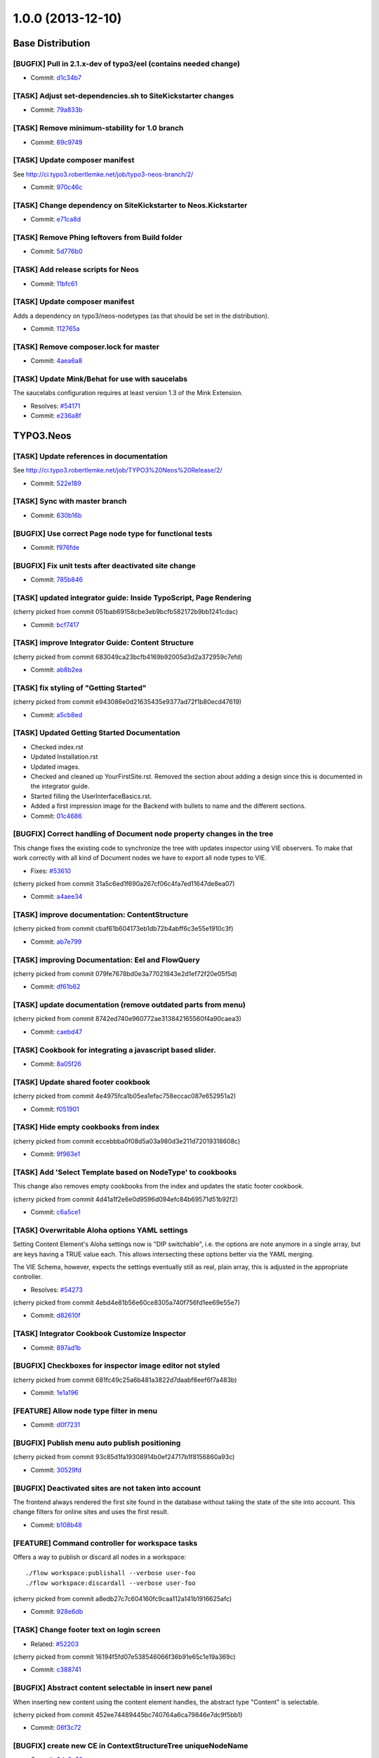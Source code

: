 ==================
1.0.0 (2013-12-10)
==================

~~~~~~~~~~~~~~~~~~~~~~~~~~~~~~~~~~~~~~~~
Base Distribution
~~~~~~~~~~~~~~~~~~~~~~~~~~~~~~~~~~~~~~~~

[BUGFIX] Pull in 2.1.x-dev of typo3/eel (contains needed change)
-----------------------------------------------------------------------------------------

* Commit: `d1c34b7 <https://git.typo3.org/Neos/Distributions/Base.git/commit/d1c34b7277101542bb55bb3505cef6ee402f3f64>`_

[TASK] Adjust set-dependencies.sh to SiteKickstarter changes
-----------------------------------------------------------------------------------------

* Commit: `79a833b <https://git.typo3.org/Neos/Distributions/Base.git/commit/79a833b834b65fb5df1cbf3cb3b52d378c858362>`_

[TASK] Remove minimum-stability for 1.0 branch
-----------------------------------------------------------------------------------------

* Commit: `69c9749 <https://git.typo3.org/Neos/Distributions/Base.git/commit/69c9749c39d255c75496584a7888365391a2979c>`_

[TASK] Update composer manifest
-----------------------------------------------------------------------------------------

See http://ci.typo3.robertlemke.net/job/typo3-neos-branch/2/

* Commit: `970c46c <https://git.typo3.org/Neos/Distributions/Base.git/commit/970c46cffd289afe0abe2b04baf4687907a661e0>`_

[TASK] Change dependency on SiteKickstarter to Neos.Kickstarter
-----------------------------------------------------------------------------------------

* Commit: `e71ca8d <https://git.typo3.org/Neos/Distributions/Base.git/commit/e71ca8db68e407d44372fbc7c739841394961b82>`_

[TASK] Remove Phing leftovers from Build folder
-----------------------------------------------------------------------------------------

* Commit: `5d776b0 <https://git.typo3.org/Neos/Distributions/Base.git/commit/5d776b0ed83f18393532f87fd2992f842a2b2928>`_

[TASK] Add release scripts for Neos
-----------------------------------------------------------------------------------------

* Commit: `11bfc61 <https://git.typo3.org/Neos/Distributions/Base.git/commit/11bfc61a9091c83376d3c8e7efe2f566d796fd11>`_

[TASK] Update composer manifest
-----------------------------------------------------------------------------------------

Adds a dependency on typo3/neos-nodetypes (as that should be set in the
distribution).

* Commit: `112765a <https://git.typo3.org/Neos/Distributions/Base.git/commit/112765a22b38e09537f8327afe44930e59d8f460>`_

[TASK] Remove composer.lock for master
-----------------------------------------------------------------------------------------

* Commit: `4aea6a8 <https://git.typo3.org/Neos/Distributions/Base.git/commit/4aea6a8aed644825abd3bc95bdb9f95ee5acdc5d>`_

[TASK] Update Mink/Behat for use with saucelabs
-----------------------------------------------------------------------------------------

The saucelabs configuration requires at least version 1.3 of the
Mink Extension.

* Resolves: `#54171 <http://forge.typo3.org/issues/54171>`_
* Commit: `e236a8f <https://git.typo3.org/Neos/Distributions/Base.git/commit/e236a8f4a3285f72f5e127b1e10d634b8ceb25d1>`_

~~~~~~~~~~~~~~~~~~~~~~~~~~~~~~~~~~~~~~~~
TYPO3.Neos
~~~~~~~~~~~~~~~~~~~~~~~~~~~~~~~~~~~~~~~~

[TASK] Update references in documentation
-----------------------------------------------------------------------------------------

See http://ci.typo3.robertlemke.net/job/TYPO3%20Neos%20Release/2/

* Commit: `522e189 <https://git.typo3.org/Packages/TYPO3.Neos.git/commit/522e1892cca260e89c06a68ec7820ea1aec35f83>`_

[TASK] Sync with master branch
-----------------------------------------------------------------------------------------

* Commit: `630b16b <https://git.typo3.org/Packages/TYPO3.Neos.git/commit/630b16b17fefb4e5dcc98d2202c91711e5c0a33e>`_

[BUGFIX] Use correct Page node type for functional tests
-----------------------------------------------------------------------------------------

* Commit: `f976fde <https://git.typo3.org/Packages/TYPO3.Neos.git/commit/f976fde934be2ac757fbd3ee91af394acb2a5819>`_

[BUGFIX] Fix unit tests after deactivated site change
-----------------------------------------------------------------------------------------

* Commit: `785b846 <https://git.typo3.org/Packages/TYPO3.Neos.git/commit/785b8465858070a6e2fa3fd98460712c7e1e4370>`_

[TASK] updated integrator guide: Inside TypoScript, Page Rendering
-----------------------------------------------------------------------------------------

(cherry picked from commit 051bab69158cbe3eb9bcfb582172b9bb1241cdac)

* Commit: `bcf7417 <https://git.typo3.org/Packages/TYPO3.Neos.git/commit/bcf74173d1f3f87261d4365474efb904784df784>`_

[TASK] improve Integrator Guide: Content Structure
-----------------------------------------------------------------------------------------

(cherry picked from commit 683049ca23bcfb4169b92005d3d2a372959c7efd)

* Commit: `ab8b2ea <https://git.typo3.org/Packages/TYPO3.Neos.git/commit/ab8b2ea8dbefdb40f031024d1407a2a1211ea0b1>`_

[TASK] fix styling of "Getting Started"
-----------------------------------------------------------------------------------------

(cherry picked from commit e943086e0d21635435e9377ad72f1b80ecd47619)

* Commit: `a5cb8ed <https://git.typo3.org/Packages/TYPO3.Neos.git/commit/a5cb8ed1510c9873de7a2e5a38c96cf13f9012a3>`_

[TASK] Updated Getting Started Documentation
-----------------------------------------------------------------------------------------

* Checked index.rst
* Updated Installation.rst
* Updated images.
* Checked and cleaned up YourFirstSite.rst. Removed the section about
  adding a design since this is documented in the integrator guide.
* Started filling the UserInterfaceBasics.rst.
* Added a first impression image for the Backend with bullets to name
  and the different sections.

* Commit: `01c4686 <https://git.typo3.org/Packages/TYPO3.Neos.git/commit/01c46865e519193473dc4828f62fd7460675f6bd>`_

[BUGFIX] Correct handling of Document node property changes in the tree
-----------------------------------------------------------------------------------------

This change fixes the existing code to synchronize the tree with updates
inspector using VIE observers. To make that work correctly with all kind
of Document nodes we have to export all node types to VIE.

* Fixes: `#53610 <http://forge.typo3.org/issues/53610>`_

(cherry picked from commit 31a5c6ed1f690a267cf06c4fa7ed11647de8ea07)

* Commit: `a4aee34 <https://git.typo3.org/Packages/TYPO3.Neos.git/commit/a4aee3456f350aeaf74f49533c60bb75e0a1420e>`_

[TASK] improve documentation: ContentStructure
-----------------------------------------------------------------------------------------

(cherry picked from commit cbaf61b604173eb1db72b4abff6c3e55e1910c3f)

* Commit: `ab7e799 <https://git.typo3.org/Packages/TYPO3.Neos.git/commit/ab7e79913e91a78a42c10df5997770b6dcb77e71>`_

[TASK] improving Documentation: Eel and FlowQuery
-----------------------------------------------------------------------------------------

(cherry picked from commit 079fe7678bd0e3a77021843e2d1ef72f20e05f5d)

* Commit: `df61b62 <https://git.typo3.org/Packages/TYPO3.Neos.git/commit/df61b62dd49990458509cce3959e0f73a709a3ee>`_

[TASK] update documentation (remove outdated parts from menu)
-----------------------------------------------------------------------------------------

(cherry picked from commit 8742ed740e960772ae313842165560f4a90caea3)

* Commit: `caebd47 <https://git.typo3.org/Packages/TYPO3.Neos.git/commit/caebd471ef89cfad814122aa3fed8eafcbe2fb4b>`_

[TASK] Cookbook for integrating a javascript based slider.
-----------------------------------------------------------------------------------------

* Commit: `8a05f26 <https://git.typo3.org/Packages/TYPO3.Neos.git/commit/8a05f26d0c4da82dc068c9307dd13fe9a9b86ea2>`_

[TASK] Update shared footer cookbook
-----------------------------------------------------------------------------------------

(cherry picked from commit 4e4975fca1b05ea1efac758eccac087e652951a2)

* Commit: `f051901 <https://git.typo3.org/Packages/TYPO3.Neos.git/commit/f051901a93b65d85e2c85e49faf79063eeb5d517>`_

[TASK] Hide empty cookbooks from index
-----------------------------------------------------------------------------------------

(cherry picked from commit eccebbba0f08d5a03a980d3e211d72019318608c)

* Commit: `9f963e1 <https://git.typo3.org/Packages/TYPO3.Neos.git/commit/9f963e1ad8fa5c9e81a29300ecaa6bbab93693c8>`_

[TASK] Add 'Select Template based on NodeType' to cookbooks
-----------------------------------------------------------------------------------------

This change also removes empty cookbooks from the index and
updates the static footer cookbook.

(cherry picked from commit 4d41a1f2e6e0d9596d094efc84b69571d51b92f2)

* Commit: `c6a5ce1 <https://git.typo3.org/Packages/TYPO3.Neos.git/commit/c6a5ce129dea421d7eb1141a0039a8179e064c61>`_

[TASK] Overwritable Aloha options YAML settings
-----------------------------------------------------------------------------------------

Setting Content Element's Aloha settings now is "DIP
switchable", i.e. the options are note anymore in a
single array, but are keys having a TRUE value each. This
allows intersecting these options better via the YAML
merging.

The VIE Schema, however, expects the settings eventually still
as real, plain array, this is adjusted in the appropriate
controller.

* Resolves: `#54273 <http://forge.typo3.org/issues/54273>`_
(cherry picked from commit 4ebd4e81b56e60ce8305a740f756fd1ee69e55e7)

* Commit: `d82610f <https://git.typo3.org/Packages/TYPO3.Neos.git/commit/d82610f691ef0b9a9307f5b486b21b6fb93d9375>`_

[TASK] Integrator Cookbook Customize Inspector
-----------------------------------------------------------------------------------------

* Commit: `897ad1b <https://git.typo3.org/Packages/TYPO3.Neos.git/commit/897ad1b48c9930ed4c49702901f8a40f2f73950d>`_

[BUGFIX] Checkboxes for inspector image editor not styled
-----------------------------------------------------------------------------------------

(cherry picked from commit 681fc49c25a6b481a3822d7daabf8eef6f7a483b)

* Commit: `1e1a196 <https://git.typo3.org/Packages/TYPO3.Neos.git/commit/1e1a1962d438449653278d43109d264b1ac49aed>`_

[FEATURE] Allow node type filter in menu
-----------------------------------------------------------------------------------------

* Commit: `d0f7231 <https://git.typo3.org/Packages/TYPO3.Neos.git/commit/d0f72318294c392cf4a5088134a2a691bb5e4de4>`_

[BUGFIX] Publish menu auto publish positioning
-----------------------------------------------------------------------------------------

(cherry picked from commit 93c85d1fa19308914b0ef24717b1f8156860a93c)

* Commit: `30529fd <https://git.typo3.org/Packages/TYPO3.Neos.git/commit/30529fd985c0ac112483a97312f8c07359413fc2>`_

[BUGFIX] Deactivated sites are not taken into account
-----------------------------------------------------------------------------------------

The frontend always rendered the first site found in the database
without taking the state of the site into account.
This change filters for online sites and uses the first result.

* Commit: `b108b48 <https://git.typo3.org/Packages/TYPO3.Neos.git/commit/b108b487463065bbd1a071eb491cdf68472e39b4>`_

[FEATURE] Command controller for workspace tasks
-----------------------------------------------------------------------------------------

Offers a way to publish or discard all nodes in a workspace::

  ./flow workspace:publishall --verbose user-foo
  ./flow workspace:discardall --verbose user-foo

(cherry picked from commit a8edb27c7c604160fc9caa112a141b1916625afc)

* Commit: `928e6db <https://git.typo3.org/Packages/TYPO3.Neos.git/commit/928e6dbe796246f3e2038232f622b6718657668a>`_

[TASK] Change footer text on login screen
-----------------------------------------------------------------------------------------

* Related: `#52203 <http://forge.typo3.org/issues/52203>`_

(cherry picked from commit 16194f5fd07e538546066f36b91e65c1e19a369c)

* Commit: `c388741 <https://git.typo3.org/Packages/TYPO3.Neos.git/commit/c388741164b3ffe286a429687da56021af588950>`_

[BUGFIX] Abstract content selectable in insert new panel
-----------------------------------------------------------------------------------------

When inserting new content using the content element handles,
the abstract type "Content" is selectable.

(cherry picked from commit 452ee74489445bc740764a6ca79846e7dc9f5bb1)

* Commit: `06f3c72 <https://git.typo3.org/Packages/TYPO3.Neos.git/commit/06f3c7272f0f744ae428d0f92513eca9cc9228d4>`_

[BUGFIX] create new CE in ContextStructureTree uniqueNodeName
-----------------------------------------------------------------------------------------

* Commit: `8de8c63 <https://git.typo3.org/Packages/TYPO3.Neos.git/commit/8de8c63ad9c7b0897937a64e8a54adf2fe1ead7a>`_

[TASK] Adapt setup to changed styling and provide better information
-----------------------------------------------------------------------------------------

Depends: Ia562baf8f3a6e92cf38002c9b53d5f2430850d02

* Commit: `5af9d40 <https://git.typo3.org/Packages/TYPO3.Neos.git/commit/5af9d40970ab0b0fade316a43f964cf26ce99fb1>`_

[BUGFIX] Default select field shown for node tree filter
-----------------------------------------------------------------------------------------

Until the availabel document types has been loaded there
is a default select box shown.

(cherry picked from commit d34bcc9d0cf3d01dd99b96e147e642d06b7c0902)

* Commit: `6468200 <https://git.typo3.org/Packages/TYPO3.Neos.git/commit/6468200bbcc3f3d947014051544fc7611155e16a>`_

[TASK] Media browser & media browser styling
-----------------------------------------------------------------------------------------

* Related: `#47023 <http://forge.typo3.org/issues/47023>`_

(cherry picked from commit 9d45e0a944ed63d38452f12fd963165604137001)

* Commit: `72fb21a <https://git.typo3.org/Packages/TYPO3.Neos.git/commit/72fb21a719e7b93079b18bdfb6dd0bcba269631e>`_

[BUGFIX] Editing is enabled in preview mode after page reload
-----------------------------------------------------------------------------------------

(cherry picked from commit 4dbba927385baf093afcff90cfff9a30deb4c54e)

* Commit: `735f64c <https://git.typo3.org/Packages/TYPO3.Neos.git/commit/735f64cfa44fb4e550af46cc10988fceb0ab3779>`_

[BUGFIX] Preview mode causes error on page load
-----------------------------------------------------------------------------------------

Because the preview mode updates the node selection it causes
a JavaScript error if the node selection hasn't been initialized.
Since we only need the feature if a node is selected we check if
the node selection has a selected node first.

(cherry picked from commit a085a9e99224b63f26e69a7dc33f218038ac7bf0)

* Commit: `cd1c0f5 <https://git.typo3.org/Packages/TYPO3.Neos.git/commit/cd1c0f566f25ba09a11214979184d0d707af3623>`_

[TASK] Implement TypoScript AutoInclude setting for TypoScriptView
-----------------------------------------------------------------------------------------

Packages can now register with the setting::

  TYPO3:
    Neos:
      typoScript:
        autoInclude:
          'MyVendor.MyPackageKey': TRUE

to get TypoScript in the path:
``MyVendor.MyPackageKey/Private/TypoScript/Root.ts2``
included automatically.
The order of inclusions is set by the package loading order
(and thus dependency chain of your package).
This also allows disabling of autoIncludes if needed.

Additionally it cleans the interface of methods in TypoScriptView
and TypoScriptService and prevents two parsing runs of the
TypoScript by caching the Runtime instance in the view.

Finally removes all references to the NodeTypes package.

* Commit: `06343a3 <https://git.typo3.org/Packages/TYPO3.Neos.git/commit/06343a363d64d998e76131ded00764739c6f9363>`_

[BUGFIX] Raw content mode background color
-----------------------------------------------------------------------------------------

The background was set on the wrapping div
and not on the body. As result the color
didn't go to the bottom on pages with
shorter content.
Also the body class hasn't been set correctly.

* Commit: `6840e50 <https://git.typo3.org/Packages/TYPO3.Neos.git/commit/6840e5031bd15735bdafb1a78233e07e1dd5d3de>`_

[BUGFIX] Fix PluginViewsEditor path in PluginNodeTypePostprocessor
-----------------------------------------------------------------------------------------

Renames the ``editor`` setting to be in sync with the renamed editors
in I91542f4412ab4e1d91863c77c8058f6d84461829.

* Commit: `f615c60 <https://git.typo3.org/Packages/TYPO3.Neos.git/commit/f615c60382c88d0f62715ad4000215e98c5b17b6>`_

[FIX] improves handling of editing page title and cancelling
-----------------------------------------------------------------------------------------

(cherry picked from commit f4f6acb2fe2a0670b12008020ef45aa898ef9881)

* Commit: `b5e1575 <https://git.typo3.org/Packages/TYPO3.Neos.git/commit/b5e157570c807590c40d82430a974bf9c8a6a07f>`_

[TASK] Make ContentCollectionImplementation consistent again
-----------------------------------------------------------------------------------------

* Commit: `e26194d <https://git.typo3.org/Packages/TYPO3.Neos.git/commit/e26194d76d3c43e6e5b547a101b5e839686d5bf3>`_

[TASK] Correctly calculate current level in menu
-----------------------------------------------------------------------------------------

The MenuImplementation now calculates the current level based
on the level of the site root and the level of the current
document node which give more reliable results especially when
using the startingPoint and entryLevel properties.

* Commit: `2651969 <https://git.typo3.org/Packages/TYPO3.Neos.git/commit/2651969829fc24f2cd1d02379ed09cbc71d0d827>`_

[BUGFIX] Fix auto publish after page reload
-----------------------------------------------------------------------------------------

* Commit: `47ca140 <https://git.typo3.org/Packages/TYPO3.Neos.git/commit/47ca1404b72001d336afe500d39598535dc63e55>`_

[BUGFIX] allow text-align and tables
-----------------------------------------------------------------------------------------

This is done by more relaxed content sanitize rules.

* Commit: `70b188f <https://git.typo3.org/Packages/TYPO3.Neos.git/commit/70b188fa3e054a9136a78e3f7540b62a412e0627>`_

[BUGFIX] Boolean value must be set correctly during site import
-----------------------------------------------------------------------------------------

This bug was introduced by I760730dfa57ff9e7abea8138a58fcd46dafa2377
during the import the value are not correctly compared.

* Commit: `48ce869 <https://git.typo3.org/Packages/TYPO3.Neos.git/commit/48ce869bd2ae46807b37c6e5c9af7f4c3bec11d6>`_

[BUGFIX] Fixes refreshing of ContextStructureTree
-----------------------------------------------------------------------------------------

This fixes the refreshing of the ContextStructureTree upon
a page change.

* Commit: `9d818f0 <https://git.typo3.org/Packages/TYPO3.Neos.git/commit/9d818f016f325a27ab1677cc32d2bbbabb95a4e8>`_

[BUGFIX] Fix mock controller context in rendering test
-----------------------------------------------------------------------------------------

* Commit: `99b9d8c <https://git.typo3.org/Packages/TYPO3.Neos.git/commit/99b9d8caf36fee26f0bc46f9e0b69e2301c393f7>`_

[BUGFIX] Remove CDATA tag from login template
-----------------------------------------------------------------------------------------

This removes an CDATA tag from the neos login form template that
has no use and were included in the rendered output..

* Commit: `0edcf07 <https://git.typo3.org/Packages/TYPO3.Neos.git/commit/0edcf07d3923cd749e96b651a95062d340186cde>`_

[BUGFIX] Move homepage URI to link tag in head
-----------------------------------------------------------------------------------------

This removes the ``data-neos-current-site-href`` attribute from the
`neos-page-metainformation` tag in favor of a link tag in the
NeosBackendHeaderData template.

The data-neos-* attribute produced JavaScript errors when renaming
a node in the navigate component.

* Commit: `69214d3 <https://git.typo3.org/Packages/TYPO3.Neos.git/commit/69214d3d8a421979c576daf88ea3ac76adce39a0>`_

[TASK] Update composer manifest
-----------------------------------------------------------------------------------------

- typo3/media is pinned to 1.0.*
- typo3/setup is pinned to 1.0.*
- typo3/flow is pinned to 2.1.*

* Commit: `7cab59c <https://git.typo3.org/Packages/TYPO3.Neos.git/commit/7cab59c364e981d34ee4e63ce56750d6051aa040>`_

[TASK] Update composer manifest
-----------------------------------------------------------------------------------------

See http://ci.typo3.robertlemke.net/job/typo3-neos-branch/2/

* Commit: `dc6ce16 <https://git.typo3.org/Packages/TYPO3.Neos.git/commit/dc6ce16e424c73e2a273030c22bce337d243ede0>`_

[BUGFIX] BC layer for Editor configuration is incorrect
-----------------------------------------------------------------------------------------

The backwards compatability layer for the configurable editor change
lacks an extra level in the namespace and thus breaks editor loading
for custom node types.

This change adds the extra namespace.

* Commit: `bf492f9 <https://git.typo3.org/Packages/TYPO3.Neos.git/commit/bf492f9fe207a490a068390a2af270cb2332c835>`_

[BUGFIX] Fix href of homepage link in navigate component
-----------------------------------------------------------------------------------------

The homepage node in the navigate component (globe icon) currently
only appends "@<workspace>" to the current URL.

This change fixes this by constructing the URL on the server.

Besides, this makes the ``DocumentMetadataImplementation`` obsolete
by using a ``TYPO3.TypoScript:Tag`` to render the current document
node meta data.

* Commit: `7f20acd <https://git.typo3.org/Packages/TYPO3.Neos.git/commit/7f20acdf685cc0df9384dec065c22f91697b0f8c>`_

[!!!][TASK] Remove low-level plugin properties from inspector
-----------------------------------------------------------------------------------------

Removes the "package", "subpackage", "controller" and "action"
properties from the ``TYPO3.Neos:Plugin`` NodeType definition in
order to hide them from the inspector.

If you create a plugin you should set those properties in the
corresponding TypoScript prototype and/or make use of PluginViews.

If you really want to make those properties available in the
inspector, you can re-enable it with the following NodeTypes.yaml::

 'TYPO3.Neos:Plugin':
   properties:
     'package':
       type: string
       ui:
         label: 'Package'
         reloadIfChanged: TRUE
         inspector:
           group: 'pluginSettings'
       validation:
         'TYPO3.Neos/Validation/RegularExpressionValidator':
           regularExpression: '/^[a-z0-9]+\\.(?:[a-z0-9][\\.a-z0-9]*)+$/i'
     'subpackage':
       type: string
       ui:
         label: 'Subpackage'
         reloadIfChanged: TRUE
         inspector:
           group: 'pluginSettings'
     'controller':
       type: string
       ui:
         label: 'Controller Name'
         reloadIfChanged: TRUE
         inspector:
           group: 'pluginSettings'
     'action':
       type: string
       ui:
         label: 'Action'
         reloadIfChanged: TRUE
         inspector:
           group: 'pluginSettings'

* Commit: `c040eb9 <https://git.typo3.org/Packages/TYPO3.Neos.git/commit/c040eb91fdd9884f3f90d469b11662e19c90bb0e>`_

[BUGFIX] Remove ContentElementWrappingService from Plugin implementations
-----------------------------------------------------------------------------------------

As ``TYPO3.Neos:Plugin`` and ``TYPO3.Neos:PluginView`` prototypes
extend ``TYPO3.Neos:Content`` the node meta data is added
automatically via the ContentElementWrapping TypoScript processor.

* Commit: `8eb40d5 <https://git.typo3.org/Packages/TYPO3.Neos.git/commit/8eb40d5fe3d3162c1737aac162fa315b9466c07c>`_

[!!!][BUGFIX] Move Page from TYPO3.Neos to TYPO3.Neos.NodeTypes
-----------------------------------------------------------------------------------------

See the corresponding change in TYPO3.Neos.NodeTypes for
upgrade instructions.

Make sure to apply the corresponding change of the
``TYPO3.Neos.NodeTypes`` package as well, which is
Id013f5788a1f11fd9e2c9174e1e0588de0100c39.

Depends: Id013f5788a1f11fd9e2c9174e1e0588de0100c39

* Related: `#52020 <http://forge.typo3.org/issues/52020>`_
* Commit: `496eb8d <https://git.typo3.org/Packages/TYPO3.Neos.git/commit/496eb8d74da697d175a11f113a45e95e31aa898a>`_

[FEATURE] Made menu classes for states configurable
-----------------------------------------------------------------------------------------

Example::

  prototype(TYPO3.Neos:Menu) {
  	attributes.class = 'my-menu'
  	active.attributes.class = 'my-active-menu-item'
  	current.attributes.class = 'my-current-menu-item'
  	normal.attributes.class = 'my-normal-menu-item'
  }

Depends on https://review.typo3.org/#/c/26036/
Depends on https://review.typo3.org/#/c/26102/
Depends on https://review.typo3.org/#/c/26101/

* Commit: `2762c7d <https://git.typo3.org/Packages/TYPO3.Neos.git/commit/2762c7db455f57f318178b4e0a1af53480e89fb2>`_

[FEATURE] Close insert node panels when pressing esc
-----------------------------------------------------------------------------------------

* Commit: `75279de <https://git.typo3.org/Packages/TYPO3.Neos.git/commit/75279de0cd223e6db1f0eebe53bfc180904a388d>`_

[TASK] Adapt to removal of fluidTemplateTsObject
-----------------------------------------------------------------------------------------

The template variable ``fluidTemplateTsObject`` was removed.
This change adapts all occurances to get the TypoScriptObject
from the view instead.

* Commit: `f9560fa <https://git.typo3.org/Packages/TYPO3.Neos.git/commit/f9560fa6fdb998c57aade6b7d3fc8e68986c032e>`_

[BUGFIX] Ignore nodes with broken rootline for now
-----------------------------------------------------------------------------------------

We cannot correctly handle nodes with a broken rootline
currently so we ignore them for now. You couldn't correctly
publish such a node anyway.

* Commit: `cb86b5a <https://git.typo3.org/Packages/TYPO3.Neos.git/commit/cb86b5aa113e5ca4a5055b073ba82ad02d72bf9e>`_

[TASK] Adjust to renamed SiteKickstarter package
-----------------------------------------------------------------------------------------

* Commit: `4a3292f <https://git.typo3.org/Packages/TYPO3.Neos.git/commit/4a3292fc0c7f64dae98f40422be412fece43cf97>`_

[FEATURE] Edit/Preview Panel
-----------------------------------------------------------------------------------------

Introduces the positibility to add custom edit and preview modes
that can then be selected by the editor. A mode can alter the
rendering to allow a different presentation of the content.

This also separates the preview mode from the full screen mode,
making all editing and preview modes available in full screen.

Various improvements to the raw content mode is included as well,
inclusing renaming from wireframe, templates and supporting shortcuts.

* Commit: `c244221 <https://git.typo3.org/Packages/TYPO3.Neos.git/commit/c2442216530b6b65f42c1c2b7a1399dcb6d164fa>`_

[FEATURE] New position selectable in node/structure tree
-----------------------------------------------------------------------------------------

Introduces the possibility to select if a new node created
should be added before, after or into in the node and context
structure trees. The default is also changed from into to after.

* Resolves: `#52793 <http://forge.typo3.org/issues/52793>`_
* Commit: `859c443 <https://git.typo3.org/Packages/TYPO3.Neos.git/commit/859c443ccc9ca7d30f172b180443f08fb0b78634>`_

[TASK] Overwritable Aloha options YAML settings
-----------------------------------------------------------------------------------------

Setting Content Element's Aloha settings now is "DIP
switchable", i.e. the options are note anymore in a
single array, but are keys having a TRUE value each. This
allows intersecting these options better via the YAML
merging.

The VIE Schema, however, expects the settings eventually still
as real, plain array, this is adjusted in the appropriate
controller.

* Resolves: `#54273 <http://forge.typo3.org/issues/54273>`_
* Commit: `4ebd4e8 <https://git.typo3.org/Packages/TYPO3.Neos.git/commit/4ebd4e81b56e60ce8305a740f756fd1ee69e55e7>`_

[BUGFIX] Correct handling of Document node property changes in the tree
-----------------------------------------------------------------------------------------

This change fixes the existing code to synchronize the tree with updates
inspector using VIE observers. To make that work correctly with all kind
of Document nodes we have to export all node types to VIE.

* Fixes: `#53610 <http://forge.typo3.org/issues/53610>`_
* Commit: `31a5c6e <https://git.typo3.org/Packages/TYPO3.Neos.git/commit/31a5c6ed1f690a267cf06c4fa7ed11647de8ea07>`_

[BUGFIX] Detect if context node is a ContentCollection
-----------------------------------------------------------------------------------------

* Commit: `93dfe60 <https://git.typo3.org/Packages/TYPO3.Neos.git/commit/93dfe60ce8aaa11c8e647246a69539491a1c18f4>`_

[FEATURE] Make Validators and Editors configurable
-----------------------------------------------------------------------------------------

This change allows registering of paths into requirejs and by this
allow custom validators and editors into Neos. It does so in a
backwards compatible way.

Every dataType has it's default editor set, which can have options
applied like::

  TYPO3:
    Neos:
      userInterface:
        inspector:
          dataTypes:
            'string':
              editor: 'TYPO3.Neos/TextFieldEditor'
              editorOptions:
                placeholder: 'This is a placeholder'

On a property level this can be overridden like::

  TYPO3:
    Neos:
      userInterface:
        inspector:
          properties:
            'string':
              editor: 'My.Package/TextFieldEditor'
              editorOptions:
                placeholder: 'This is my custom placeholder'

Namespaces can be registered like this::

  TYPO3:
    Neos:
      userInterface:
        requireJsPathMapping:
          'My.Package/Inspector/Editors': 'resource://My.Package/Public/Scripts/Inspector/Editors'
          'My.Package/Validation': 'resource://My.Package/Public/Scripts/Validators'

Editors should be named `<SomeType>Editor` and validators '<SomeType>Validator',
and can be referenced by `My.Package/Inspector/Editors/MyCustomEditor`
for example.

Registering specific editors and validators is also possible like::

  TYPO3:
    Neos:
      userInterface:
        inspector:
          editors:
            'TYPO3.Neos/BooleanEditor':
              path: 'resource://TYPO3.Neos/Public/JavaScript/Content/Inspector/Editors/BooleanEditor'
        validators:
          'TYPO3.Neos/AlphanumericValidator':
            path: 'resource://TYPO3.Neos/Public/JavaScript/Content/Components/Validator/AlphanumericValidator'

It's now possible to fully configure the available paths in
requirejs and as such even overwriting resources loaded by requirejs is
possible.

* Commit: `caa5387 <https://git.typo3.org/Packages/TYPO3.Neos.git/commit/caa53870afd13d335aedfe408e4b8b3d411c6e22>`_

[TASK] Prevent broken backend with Nodes that have no rootline
-----------------------------------------------------------------------------------------

* Commit: `734cac1 <https://git.typo3.org/Packages/TYPO3.Neos.git/commit/734cac1e3116972b77d67f9fed3d1b671d9c6c37>`_

[TASK] Follow up for ContentCollection
-----------------------------------------------------------------------------------------

Fixes the bug that prevented creation of new content.

* Commit: `ac5ef58 <https://git.typo3.org/Packages/TYPO3.Neos.git/commit/ac5ef58de6b6dbd1a0d9aebe22c8ae7afed8fd5c>`_

[TASK] Disallow ContentCollection moving in Structure Tree
-----------------------------------------------------------------------------------------

ContentCollections shouldn't be moved in the structure tree.
It can lead to unexpected results and makes no sense anyway.

* Commit: `96e63a0 <https://git.typo3.org/Packages/TYPO3.Neos.git/commit/96e63a0131ad8bdbdf4a06467774b48608051d6a>`_

[TASK] Handle missing node property with an exception
-----------------------------------------------------------------------------------------

If a node was not present through TypoScript this produced a
fatal error before.

* Commit: `a11b3f8 <https://git.typo3.org/Packages/TYPO3.Neos.git/commit/a11b3f81ea9029455fa2a9f58982ed561e2a0cee>`_

[BUGFIX] Remove bottom border of context structure when closed
-----------------------------------------------------------------------------------------

* Related: `#48071 <http://forge.typo3.org/issues/48071>`_
* Commit: `8f63141 <https://git.typo3.org/Packages/TYPO3.Neos.git/commit/8f631415a51dff4ae7686ca817668c2f52eac910>`_

[FEATURE] ParentOperation for FlowQuery
-----------------------------------------------------------------------------------------

Allows to use::

  ${q(node).parent()}

instead of::

  ${q(node).parents().first()}

* Commit: `fe00272 <https://git.typo3.org/Packages/TYPO3.Neos.git/commit/fe00272a70185e22c33c2a19b25860954a67ee40>`_

[TASK] Adapt to changes in node type manager
-----------------------------------------------------------------------------------------

This should keep the current behaviour of excluding abstract node types.
A change for the VIE schema to expose abstract nodes is pushed as a
follow-up.

Depends: Ifea0159a2956b1c43a592371ab89e678d868c055

* Commit: `e811dd3 <https://git.typo3.org/Packages/TYPO3.Neos.git/commit/e811dd37b3ab7f57a7f41ef90ff7e1e3df49915c>`_

[TASK] Show notifications for publish menu actions
-----------------------------------------------------------------------------------------

* Commit: `e538a15 <https://git.typo3.org/Packages/TYPO3.Neos.git/commit/e538a15505adde6adf318f27114ecd7329be105a>`_

[FEATURE] Add the possibility to discard changes from the publish menu
-----------------------------------------------------------------------------------------

* Commit: `f98949f <https://git.typo3.org/Packages/TYPO3.Neos.git/commit/f98949f58cb480fb222cfce2f3b0bb25dc7deb16>`_

[BUGFIX] Deleting nodes in the ContextStructureTree
-----------------------------------------------------------------------------------------

* Commit: `1f988f5 <https://git.typo3.org/Packages/TYPO3.Neos.git/commit/1f988f5b4488a4e658b204c19a3667281f346050>`_

[TASK] Refactor ContentCollectionImplementation
-----------------------------------------------------------------------------------------

ContentCollection should use the ContentElementWrapping instead
instead of trying to render metadata itself.
This simplifies the ContentCollectionImplementation.

* Commit: `1430dfd <https://git.typo3.org/Packages/TYPO3.Neos.git/commit/1430dfde1e973768195918aa738497485b1ccee2>`_

[BUGFIX] SiblingsOperation could create recursive loop in 'in_array'.
-----------------------------------------------------------------------------------------

Added tests and optimized function by collecting all context
node at first instead of searching through array for each node.

* Commit: `090ede2 <https://git.typo3.org/Packages/TYPO3.Neos.git/commit/090ede285e8e61c0e804b1a1eb1bcecc21c9e40c>`_

[BUGFIX] Noto Sans font not available in bold/bold italic
-----------------------------------------------------------------------------------------

Also adds the possibility to use locally installed version
of the font in case it's available.

* Commit: `f602c75 <https://git.typo3.org/Packages/TYPO3.Neos.git/commit/f602c752a0d478691398c9d685b2f616b41a656f>`_

[TASK] New TYPO3.Neos:Document TS object and fix auto generated TS
-----------------------------------------------------------------------------------------

This improves the auto-generated TypoScript for TypoScript objects
based on a node type. Instead of generating code which defines
„TYPO3.Neos:Content” as base prototype for _all_ TypoScript Objects
based on _any_ node type, the TypoScriptService now distinguishes
between Document and Content.

In case a TypoScript object relates to a node type extending the
TYPO3.Neos:Content node type, the TYPO3.Neos:Content TypoScript prototype
is chosen.

In case a TypoScript object relates to a node type extending the
TYPO3.Neos:Document node type, the newly introduced TYPO3.Neos:Document
TypoScript prototype is chosen.

For all other TypoScript objects based on a node type,
TYPO3.TypoScript:Template is used as the base prototype.

This change is essential when using custom Document node types which
should contain inline editable properties.

For more background see also earlier submitted commits
9829558467394e1d3fc2a1ee28fd043602393249 and
82dd00cee4c089d5fba85bc4f705bb577ba13d43

Depends on https://review.typo3.org/#/c/26089/

* Commit: `33231c5 <https://git.typo3.org/Packages/TYPO3.Neos.git/commit/33231c578aa1d296d42005a79ee5a5a1865e3fd0>`_

[TASK] Update composer manifest
-----------------------------------------------------------------------------------------

Removes the dependency on typo3/neos-nodetypes (as that should be set
in the distribution).

* Commit: `20e6cd4 <https://git.typo3.org/Packages/TYPO3.Neos.git/commit/20e6cd41358e18fcbe440dc116c8ff0b47850f44>`_

[TASK] Improve UserCommandController docblocks a bit
-----------------------------------------------------------------------------------------

Helps to create a better command reference for the manual.

* Commit: `77f3cac <https://git.typo3.org/Packages/TYPO3.Neos.git/commit/77f3cac4e5772645977a973c22af6cca99d3a76c>`_

[BUGFIX] Fix unpublished changes marker in page tree for moved nodes
-----------------------------------------------------------------------------------------

* Commit: `1c9618c <https://git.typo3.org/Packages/TYPO3.Neos.git/commit/1c9618ce6eb65447a2f4f797d1d6f721dae4fa4d>`_

[TASK] Upgrade requirejs
-----------------------------------------------------------------------------------------

Upgrade requirejs and text / i18n plugin to current versions.
This done on the road while fixing conflicts with requirejs
based frontends and extensible validators / editors change.

* Commit: `c02b658 <https://git.typo3.org/Packages/TYPO3.Neos.git/commit/c02b658fddd6b1f8d30e7a805bec15f75386c157>`_

[TASK] Improve backward compatibility of Site Import
-----------------------------------------------------------------------------------------

when attempting to import "old" Site XML, there is the need
to make the site node a Shortcut to the first subpage, flag it
to be hidden in index, and add a `title` property being the
site's name.

This introduces a method to "patch" the incoming XML to
comply with the above requirements.

Note: this reverts parts of Iddc86edb51df20f1c72e280f8571b918a09af0f6
where the backward compatibility requirements were already
partially implemented.

* Resolves: `#53609 <http://forge.typo3.org/issues/53609>`_
* Related: `#53381 <http://forge.typo3.org/issues/53381>`_

* Commit: `c1b4cc5 <https://git.typo3.org/Packages/TYPO3.Neos.git/commit/c1b4cc5d26f5c4dad60f95158aaae124ffad6325>`_

[BUGFIX] Fix the moving of the currently selected node in the page tree
-----------------------------------------------------------------------------------------

- Reload the tree correctly if moving a selected page
- Load the correct page of the selected page at the moved URL

* Related: `#54080 <http://forge.typo3.org/issues/54080>`_
* Commit: `a7d5695 <https://git.typo3.org/Packages/TYPO3.Neos.git/commit/a7d5695e0cf07649ab3fbbac095c44c029b9a080>`_

[TASK] Allow redirects to login form to provide username
-----------------------------------------------------------------------------------------

This sets the ``appendExceedingArguments`` flag of the Neos login
route, so that controllers can redirect/link to the login with a
pre-entered username.

* Commit: `39ac7f6 <https://git.typo3.org/Packages/TYPO3.Neos.git/commit/39ac7f6cf5ae35d659ceed2dd236263b1e71aa8a>`_

[BUGFIX] Fix error when using a class that is existing in the namespace
-----------------------------------------------------------------------------------------

A use statement causes a fatal error because the same fully qualified
class name could already be existing since a class
TYPO3\\Neos\\TypoScript\\TemplateImplementation does exist.

* Commit: `97e0d9b <https://git.typo3.org/Packages/TYPO3.Neos.git/commit/97e0d9b51f70b8001a19d616e02814a93d0acc2b>`_

[TASK] Remove TYPO3.Setup references in Policy.yaml
-----------------------------------------------------------------------------------------

Since Neos' Policy.yaml prevents access to any controller
action by default, TYPO3.Setup's such methods are set to
GRANTed in this package, too. This is problemtatic since
new methods in TYPO3.Setup would need adjustments in this
Neos Policy.yaml.

The security statement which is removed with this patch
is introduced / moved again in
If12e29d1b0ec147087f6a3c4436146d83e424174.

* Commit: `fdfd42a <https://git.typo3.org/Packages/TYPO3.Neos.git/commit/fdfd42ac01c2cefe548329ede5e1bdfe1ad95db8>`_

[TASK] Mark pages with unpublished changes in node tree
-----------------------------------------------------------------------------------------

* Commit: `452ac1e <https://git.typo3.org/Packages/TYPO3.Neos.git/commit/452ac1efedd590c061115b13e1fe300d9700da92>`_

[BUGFIX] Disregard `data-neos-` elements having no typeof attribute
-----------------------------------------------------------------------------------------

In vie, all DOM elements having an attribute starting with `data-neos-`
were taken into account, no matter if they actually count for vie.

This adds an additional check for them having a `typeof` attribute.

This is especially important since
I7237f97499be1e56c3ea9fa0c4403c333149c220 introduced such an element,
resulting into an incorrect "Publish (1)" state.

* Commit: `c5bce20 <https://git.typo3.org/Packages/TYPO3.Neos.git/commit/c5bce20d38a8765bb0aa8f85b2c02e72ac2b6f1f>`_

[BUGFIX] Fix automatic opening of closed sticky menu on reload
-----------------------------------------------------------------------------------------

* Commit: `75cf2a5 <https://git.typo3.org/Packages/TYPO3.Neos.git/commit/75cf2a5a302bb3ea25842c7bcfad1974843d5694>`_

[FEATURE] prev and next FlowQuery operations
-----------------------------------------------------------------------------------------

* Commit: `960b1b9 <https://git.typo3.org/Packages/TYPO3.Neos.git/commit/960b1b948a6500c5e7b5dbe5118227dc5ed6cdfa>`_

[!!!][TASK] Module styling and usability improvements
-----------------------------------------------------------------------------------------

Contains a complete overhaul of the styling for all the backend
modules including:

* Module overviews
* Workspaces
* Package management
* User settings
* User management
* Sites management

This change is breaking for all custom modules depending on the
previous styling classes and DOM structure.

* Resolves: `#49857 <http://forge.typo3.org/issues/49857>`_
* Commit: `5d8ed6c <https://git.typo3.org/Packages/TYPO3.Neos.git/commit/5d8ed6cb381f702782a156da90aef708fe57bd42>`_

[BUGFIX] Do not render nextUri for non-Document nodes
-----------------------------------------------------------------------------------------

This fixes the problem of not being able to move nodes in the structure
tree of the navigate component.

* Commit: `c2bf308 <https://git.typo3.org/Packages/TYPO3.Neos.git/commit/c2bf30825e98ceff3cdc58422dc57f87d190c9dc>`_

[TASK] Move lastVisitedNode functionality to external script
-----------------------------------------------------------------------------------------

Replaces the inline script that stores the last visited document node
in the session storage to an external file so that it doesn't violate
the Content Security Policy specification and so that it can be cached
by the browser.

The current node identifier is passed to the external script via a
data-neos-node attribute on the script tag.

Depends: Id3d887094e3a79e58ccfe4a89dff87ca0a96c291
* Related: `#40304 <http://forge.typo3.org/issues/40304>`_
* Commit: `6300138 <https://git.typo3.org/Packages/TYPO3.Neos.git/commit/63001385f9ecbbe00f973d48ce50fb0262a63c99>`_

[TASK] Unify TypoScript implementations
-----------------------------------------------------------------------------------------

Streamlines the TS implementation classes:

* Remove protected members & setters that were never evaluated
* Wrap tsValue() calls by getters to make implementations self-describing
* Move required default properties to TypoScript
* Commit: `eb1af54 <https://git.typo3.org/Packages/TYPO3.Neos.git/commit/eb1af54596d68432501b78cb3fc55b8e2ef05c95>`_

[TASK] Use general notifications for module flash messages
-----------------------------------------------------------------------------------------

* Commit: `221b01d <https://git.typo3.org/Packages/TYPO3.Neos.git/commit/221b01dbf338337029dcba9eb394bd9e8534bf1a>`_

[TASK] Add method getSubNodeTypes() in NodeTypeService.js
-----------------------------------------------------------------------------------------

* Commit: `1b8e2e6 <https://git.typo3.org/Packages/TYPO3.Neos.git/commit/1b8e2e630cfed0e44f0a22a4e141d17a08260eb3>`_

[!!!][TASK] Remove Attributes TS object
-----------------------------------------------------------------------------------------

This removes ``TYPO3.Neos:Attributes`` in favor of ``TYPO3.TypoScript:Attributes``.

This is a breaking change if you referred to
``TYPO3.Neos:Attributes`` in your TypoScript. In that case you should
use the TS object from the TypoScript package which is compatible to
the previous implementation.

Depends: Id9e46465482e303b8a4b526cc88d507e67f9d313

* Commit: `cfb0ef2 <https://git.typo3.org/Packages/TYPO3.Neos.git/commit/cfb0ef26d0e90ca63f87ddcf3a62c68a7cb63cb7>`_

[BUGFIX] Fix calls of "getWorkspaceWideUnpublishedNodes" when publishing
-----------------------------------------------------------------------------------------

Also fixes the deactivation when no unpublished changes exist.

* Commit: `0c16aaf <https://git.typo3.org/Packages/TYPO3.Neos.git/commit/0c16aaf809b271707ca06ff8bd2a2000eb47394a>`_

[TASK] Render publish state color for publish menu individually
-----------------------------------------------------------------------------------------

* Commit: `4fbe323 <https://git.typo3.org/Packages/TYPO3.Neos.git/commit/4fbe323a35a03ff6adb34ba7ce45f46cb1a8128e>`_

[BUGFIX] Content Collection has to render removed nodes
-----------------------------------------------------------------------------------------

* Commit: `380f79b <https://git.typo3.org/Packages/TYPO3.Neos.git/commit/380f79bcd73051798af80b12d81c91c3d04d3e88>`_

[TASK] Re-introduce a view helper for manually wrapping content editables
-----------------------------------------------------------------------------------------

This introduces a view helper ``contentElement.wrap`` which allows for
explicitly wrapping template parts with node meta data that is required
for the backend to show properties in the inspector.

Usually this ViewHelper is not required, but it enables usage of the
``contentElement.editable`` ViewHelper outside of content element
templates.

This is especially useful if you want to make properties of a custom
document node inline-editable::

 <neos:contentElement.wrap>
   <div>
     {neos:contentElement.editable(property: 'someProperty')}
   </div>
 </neos:contentElement.wrap>

* Commit: `e205598 <https://git.typo3.org/Packages/TYPO3.Neos.git/commit/e20559803ec7fb0ee4ccbc8a7ad0871a52f6d2ed>`_

[!!!][FEATURE] Use Tag TypoScript object for <title> instead of template
-----------------------------------------------------------------------------------------

This is breaking because existing sites will have duplicate title tags if they used the old template way.

* Commit: `1c87ae1 <https://git.typo3.org/Packages/TYPO3.Neos.git/commit/1c87ae1487e67c924cb2dccecd8588646bd97892>`_

[TASK] Icons are not overwritten by other icon-fonts
-----------------------------------------------------------------------------------------

* Commit: `72520bf <https://git.typo3.org/Packages/TYPO3.Neos.git/commit/72520bf95f0617a6859aab9c1044882c6858d8c2>`_

[BUGFIX] Modified/error borders hidden for date fields in inspector
-----------------------------------------------------------------------------------------

* Related: `#48091 <http://forge.typo3.org/issues/48091>`_
* Commit: `cc4e7cc <https://git.typo3.org/Packages/TYPO3.Neos.git/commit/cc4e7cca60321e5c65e6070bda12de358e56870b>`_

[FEATURE] Styling of aloha link editor + search results
-----------------------------------------------------------------------------------------

* Related: `#48075 <http://forge.typo3.org/issues/48075>`_
* Commit: `9034926 <https://git.typo3.org/Packages/TYPO3.Neos.git/commit/9034926f0012f55e723f2e8b01e800578b806363>`_

[FEATURE] Improved notifications + styling
-----------------------------------------------------------------------------------------

* Resolves: `#48139 <http://forge.typo3.org/issues/48139>`_
* Commit: `c356ff5 <https://git.typo3.org/Packages/TYPO3.Neos.git/commit/c356ff5dbdf2ca8dde01dabc03a59f164ad7de7d>`_

[!!!][TASK] Disable TYPO3.Neos:Template
-----------------------------------------------------------------------------------------

This change makes TYPO3.Neos:Template non-functional and lets it output
a warning which hints on using TYPO3.TypoScript:Template instead.

Leaving the old functionality in place and only deprecating it, would
lead to people still using it and not being aware of the side effects.

* Commit: `b6ecdac <https://git.typo3.org/Packages/TYPO3.Neos.git/commit/b6ecdac64f1256571193e9952568b6e56fdb5261>`_

[TASK] Include font files locally
-----------------------------------------------------------------------------------------

* Commit: `461ccf8 <https://git.typo3.org/Packages/TYPO3.Neos.git/commit/461ccf88d874501da81a5db1875b5e4bd7b7edf8>`_

[BUGFIX] Fix unreliable auto-save of CreateJS by tracking changes
-----------------------------------------------------------------------------------------

This change overrides some part of the midgardStorage widget to add
a better tracking of changes by storing the versions of models to
check if a model can be removed from the changed list after saving.

A follow-up could implement a better saving strategy that uses a
throttled setTimeout instead of a fixed interval.

The change updates CreateJS to the latest state including the
pull-request for the Aloha fixes.

* Commit: `4efdef9 <https://git.typo3.org/Packages/TYPO3.Neos.git/commit/4efdef90cc68e8770e95e65ca60bbc2bbda2e3e5>`_

[TASK] Show the number of "Publish all" changes
-----------------------------------------------------------------------------------------

* Commit: `0bafa90 <https://git.typo3.org/Packages/TYPO3.Neos.git/commit/0bafa90b1cc8b4c650df8ca6541ead028948cb59>`_

[TASK] Register media backend module in Neos
-----------------------------------------------------------------------------------------

This change adds the media management to the management modules.

* Commit: `a77e5ad <https://git.typo3.org/Packages/TYPO3.Neos.git/commit/a77e5ad0c0a3d94934328cef39489150e9322737>`_

[TASK] Update "Publish all" state automatically
-----------------------------------------------------------------------------------------

This changes implements a new method to get all unpublished changes for
the current workspace and allows you to use the "Publish all" button
on pages without unpublished changes.

* Commit: `27a2611 <https://git.typo3.org/Packages/TYPO3.Neos.git/commit/27a26114636fbb3fe428bdba9cceac894278cecb>`_

[BUGFIX] CreateJS: Handle modified Aloha editables correctly
-----------------------------------------------------------------------------------------

This change updates CreateJS with a bugfix for the alohaWidget. The
widget did not correctly receive all changes to an Aloha editable,
because Aloha triggers no events for some changes like formatting
actions. These have to be polled explicitly.

The updated source in "update-createjs-to-master" can be changed back
to the main create repository as soon as our pull request is merged.

* Commit: `38d8894 <https://git.typo3.org/Packages/TYPO3.Neos.git/commit/38d8894f5a85fe2b3a37b2471ee63fb3cde79558>`_

[BUGFIX] Remove remaining grunt configuration for Hallo
-----------------------------------------------------------------------------------------

* Commit: `89abbd0 <https://git.typo3.org/Packages/TYPO3.Neos.git/commit/89abbd0617d4236d0d3eea5719e479d4e235dedc>`_

[TASK] Clean up style sheets
-----------------------------------------------------------------------------------------

* Removes all old color constants
* Removes old unused styles

* Commit: `8e60aa7 <https://git.typo3.org/Packages/TYPO3.Neos.git/commit/8e60aa750b0fa34f63e6b68e9abee991b1d36426>`_

[BUGFIX] Width of inspector fields changes when scrollbar is visible
-----------------------------------------------------------------------------------------

The inspector fields for date and images didn't have a explicit width
of 288 pixels, which lead to them becomming smaller when the scrollbar
is visible. They should however remain the same width scrollbar or not.

* Commit: `c557d93 <https://git.typo3.org/Packages/TYPO3.Neos.git/commit/c557d936f9dbde5d4d81ec7afd7e9a5466167a97>`_

[BUGFIX] Register mousedown event when datepicker is open and remove it on close
-----------------------------------------------------------------------------------------

* Commit: `99c0f3e <https://git.typo3.org/Packages/TYPO3.Neos.git/commit/99c0f3ee5d7fc9216b0ae2e4a3a54db86834c830>`_

[TASK] Remove hallo.js
-----------------------------------------------------------------------------------------

* Commit: `3fe3fb2 <https://git.typo3.org/Packages/TYPO3.Neos.git/commit/3fe3fb2352d8619cf460b332602dfd95e3a54177>`_

[TASK] Remove extjs-sass-theme
-----------------------------------------------------------------------------------------

* Commit: `180363f <https://git.typo3.org/Packages/TYPO3.Neos.git/commit/180363f6f43acfde92d47f6d94b4a1fa86dbff41>`_

[TASK] Remove unused images
-----------------------------------------------------------------------------------------

* Commit: `a8e5213 <https://git.typo3.org/Packages/TYPO3.Neos.git/commit/a8e5213e35dc7ee1b4727cfe907fc9590cb0e7d3>`_

[TASK] Update mousetrap and use an own include
-----------------------------------------------------------------------------------------

Mousetrap was loaded from the create dependencies which is an old
version. This change updates Mousetrap and allows for wrapping
our version using grunt.

* Commit: `c19ca8c <https://git.typo3.org/Packages/TYPO3.Neos.git/commit/c19ca8c055e600eb1dd51b036c6b9a1ff2529f14>`_

[FEATURE] Provide public extension points for JS and CSS includes
-----------------------------------------------------------------------------------------

This change adds extension points for stylesheet and script includes
to the Page prototype. The following paths are rendered by an Array
and can be extended with custom items to include CSS or JS::

    page = Page {

        head.stylesheets.site = '...'
        head.javascripts.jquery = '...'

        body.javascripts.app = '...'

    }

* Commit: `a9d4c3b <https://git.typo3.org/Packages/TYPO3.Neos.git/commit/a9d4c3be14e94894bae69912d273ad634add0d3c>`_

[BUGFIX] Fix minor typos in comment for javascript
-----------------------------------------------------------------------------------------

This commit fixes some minor typos for comment in
different javascript files.s

* Commit: `83752ab <https://git.typo3.org/Packages/TYPO3.Neos.git/commit/83752ab7bb18d5ed9a626511ef016258be3eebfd>`_

[TASK] Do not show removed content even when logged in
-----------------------------------------------------------------------------------------

* Fixes: `#54253 <http://forge.typo3.org/issues/54253>`_
* Relates: `#53317 <http://forge.typo3.org/issues/53317>`_

* Commit: `987d67a <https://git.typo3.org/Packages/TYPO3.Neos.git/commit/987d67a600164e954f9d7fdd0a13b584030318a7>`_

[BUGFIX] Import path for chosen styles in navigate panel
-----------------------------------------------------------------------------------------

* Commit: `d7b223e <https://git.typo3.org/Packages/TYPO3.Neos.git/commit/d7b223e2b06f6ad2069e297778c285b684e8ab97>`_

[TASK] Add a notice to error messages that points to the setup
-----------------------------------------------------------------------------------------

This changes adds a new variable that can be configured in error
messages to give a hint that the setup can be used to solve the
problem. If a message is configured a link to the setup will appear.

* Commit: `102dd07 <https://git.typo3.org/Packages/TYPO3.Neos.git/commit/102dd078eb9e3aa28b16b92909ea8ecf289b1f97>`_

[TASK] Expose node to body template in TypoScript
-----------------------------------------------------------------------------------------

* Commit: `05c593c <https://git.typo3.org/Packages/TYPO3.Neos.git/commit/05c593c0ef7d20be06cd204226ca8a150cb345c9>`_

[BUGFIX] Empty content elements must be wrapped correctly
-----------------------------------------------------------------------------------------

The ``HtmlAugmenter`` that is used to add meta data attributes to content
elements in the backend issues a warning if the given content is an
empty string.

This change fixes this by adding an empty check to the
``getHtmlRootElement()`` method.

* Related: `#54137 <http://forge.typo3.org/issues/54137>`_
* Commit: `5d9a197 <https://git.typo3.org/Packages/TYPO3.Neos.git/commit/5d9a1972c86516671cd03770b18fc6d39416d8ea>`_

[TASK] Update the "Publish all changes" policy settings
-----------------------------------------------------------------------------------------

The "Publish all changes" button is currently broken due
to wrong policy settings, this results in Access denied
policy error.

* Commit: `475241d <https://git.typo3.org/Packages/TYPO3.Neos.git/commit/475241d9f186c8a6632102322d7687db2d73d13c>`_

[BUGFIX] Fix policy security settings for Workspace module
-----------------------------------------------------------------------------------------

When publish using "Publish all changes" or "Discard all changes"
in workspace module an security execeptions is thrown.

This commit adds the correct parameter to the security
settings.

* Commit: `d00e434 <https://git.typo3.org/Packages/TYPO3.Neos.git/commit/d00e434a25daf4376b1c91ea2aa28b0632573eda>`_

[BUGFIX] Adjust preview button icon margin when active
-----------------------------------------------------------------------------------------

* Commit: `c272a0b <https://git.typo3.org/Packages/TYPO3.Neos.git/commit/c272a0b5e1b21336f978d1caf86777679a3dcfcc>`_

[TASK] Improve Behat documentation
-----------------------------------------------------------------------------------------

Adds a tip and corrects the provided example
configuration.

* Commit: `d2b9647 <https://git.typo3.org/Packages/TYPO3.Neos.git/commit/d2b964780ee538d36ce3ebedfe8b9dd5a0ac5699>`_

[TASK] Fix rendering of code blocks in Integrators Cookbook doc
-----------------------------------------------------------------------------------------

For the ReST renderer to render the following lines as a code block,
there needs to be an empty line after the "::".

* Commit: `d5a9cdc <https://git.typo3.org/Packages/TYPO3.Neos.git/commit/d5a9cdcdc69f7fce5ff9c51bdb48b282398563a2>`_

[BUGFIX] Fix functional test fixtures after node rendering changes
-----------------------------------------------------------------------------------------

* Commit: `e285158 <https://git.typo3.org/Packages/TYPO3.Neos.git/commit/e285158bc7afa77bdf0c5656121cf08f1f1a056b>`_

~~~~~~~~~~~~~~~~~~~~~~~~~~~~~~~~~~~~~~~~
TYPO3.Neos.NodeTypes
~~~~~~~~~~~~~~~~~~~~~~~~~~~~~~~~~~~~~~~~

[TASK] Mark TYPO3.Neos:Page as abstract
-----------------------------------------------------------------------------------------

This change marks the NodeType "TYPO3.Neos:Page" as abstract in
order to not render it anymore within the backend but keep things
working for users updating from beta2 or earlier.

(cherry picked from commit 29256cf1d323324df0f128014933a351ee9a8a48)

* Commit: `a49a816 <https://git.typo3.org/Packages/TYPO3.Neos.NodeTypes.git/commit/a49a816134772470bc923816885fd6b393116d7c>`_

[TASK] Adapt to TypoScript autoInclude of Neos
-----------------------------------------------------------------------------------------

* Commit: `b3a3a14 <https://git.typo3.org/Packages/TYPO3.Neos.NodeTypes.git/commit/b3a3a1455e359a4970993257b5e99ffbe79756ec>`_

[TASK] Update composer manifest
-----------------------------------------------------------------------------------------

See http://ci.typo3.robertlemke.net/job/typo3-neos-branch/2/

* Commit: `02570d1 <https://git.typo3.org/Packages/TYPO3.Neos.NodeTypes.git/commit/02570d1a4f505e718255c8ca0f43b5cac2576e95>`_

[BUGFIX] Fix SelectBoxEditor inclusion
-----------------------------------------------------------------------------------------

* Commit: `b3c147d <https://git.typo3.org/Packages/TYPO3.Neos.NodeTypes.git/commit/b3c147d2c17309fde9e36a09a72f70782248f9e2>`_

[FEATURE] Made node types menu classes for states configurable
-----------------------------------------------------------------------------------------

Example::

 prototype(TYPO3.Neos.NodeTypes:Menu) {
 	attributes.class = 'my-menu'
 	active.attributes.class = my-'active-menu-item'
 	current.attributes.class = 'my-current-menu-item'
 	normal.attributes.class = 'my-normal-menu-item'
 }

Depends on https://review.typo3.org/#/c/26036/
Depends on https://review.typo3.org/#/c/26102/
Depends on https://review.typo3.org/#/c/26101/

* Commit: `89d4450 <https://git.typo3.org/Packages/TYPO3.Neos.NodeTypes.git/commit/89d44506731e5fec469cfbb4655ccda1a31bda4a>`_

[!!!][BUGFIX] Move Page from TYPO3.Neos to TYPO3.Neos.NodeTypes
-----------------------------------------------------------------------------------------

To update, run:

* ./flow core:migrate --package-key Your.SitePackage # updates your TypoScript and NodeTypes.yaml
* ./flow node:migrate live 20130911165510 # updates your Node structure

Technically, this change only deprecates TYPO3.Neos:Page not actually
removing it yet -- so rendering will still work as before for sites
which did not do the upgrade from above.

The footer below makes sure that this code migration is not applied anymore to
this package.

Make sure to apply the corresponding change of the TYPO3.Neos package as well,
which is I35d0ee4eeff5096d9801445bf1c0dc69c6626d44.

* Related: `#52020 <http://forge.typo3.org/issues/52020>`_
* Commit: `ab82a0b <https://git.typo3.org/Packages/TYPO3.Neos.NodeTypes.git/commit/ab82a0b8913d3a21e137144acc255f88eef2514f>`_

[TASK] Adjust Aloha options to new settings structure
-----------------------------------------------------------------------------------------

Following I6e43eba2a91f82b67102c6f1c29391530ab79be6, this
adjusts the Node Type Aloha settings to be "switchable"
rather than a simple array.

Depends: I6e43eba2a91f82b67102c6f1c29391530ab79be6
* Related: `#54273 <http://forge.typo3.org/issues/54273>`_
* Commit: `e047d0c <https://git.typo3.org/Packages/TYPO3.Neos.NodeTypes.git/commit/e047d0c9b51ce9e83e692335b9aec919b6722320>`_

[TASK] Adapt to configurable editors and validators change
-----------------------------------------------------------------------------------------

See: I91542f4412ab4e1d91863c77c8058f6d84461829

* Commit: `4703b35 <https://git.typo3.org/Packages/TYPO3.Neos.NodeTypes.git/commit/4703b3503641e3febb10ba8c448fb59f73df7398>`_

[TASK] Refactor ContentCollection
-----------------------------------------------------------------------------------------

ContentCollection should use the WrappingImplementation instead
of dealing with the metadata itself.

As ContentCollection is now using the WrappingImplementation
the MultiColumnItem shouldn't extend from TYPO3.Neos:Content as
in fact it is no NodeType itself and it would result in
duplicated metadata rendered.

* Commit: `1aaaad4 <https://git.typo3.org/Packages/TYPO3.Neos.NodeTypes.git/commit/1aaaad41904eb5c692fe19f5c727c0600e92e66d>`_

[TASK] Adjust composer manifest, only depend on typo3/neos
-----------------------------------------------------------------------------------------

The former dependencies on Flow and TypoScript are implicit with Neos.

* Commit: `c4cd8b1 <https://git.typo3.org/Packages/TYPO3.Neos.NodeTypes.git/commit/c4cd8b18592ee9c3a851392275f03cb1482108b2>`_

[TASK] Use TYPO3.Neos:Content instead of TYPO3.Neos:Template
-----------------------------------------------------------------------------------------

* Commit: `b4f50da <https://git.typo3.org/Packages/TYPO3.Neos.NodeTypes.git/commit/b4f50da8e7433e74a39b77f6f90ee59134ae6dd5>`_

[FEATURE] Support configurable cropping / upscaling for images
-----------------------------------------------------------------------------------------

This change adds two new properties in TYPO3.Neos.NodeTypes:Image
to configure if the cropping or up scaling is allowed.

* Resolves: `#51980 <http://forge.typo3.org/issues/51980>`_
* Commit: `bae0cfe <https://git.typo3.org/Packages/TYPO3.Neos.NodeTypes.git/commit/bae0cfe054c6a028e1031e2660dd6b88068e623c>`_

~~~~~~~~~~~~~~~~~~~~~~~~~~~~~~~~~~~~~~~~
TYPO3.SiteKickstarter
~~~~~~~~~~~~~~~~~~~~~~~~~~~~~~~~~~~~~~~~

[TASK] Mark TYPO3.Neos:Page as abstract
-----------------------------------------------------------------------------------------

This change marks the NodeType "TYPO3.Neos:Page" as abstract in
order to not render it anymore within the backend but keep things
working for users updating from beta2 or earlier.

(cherry picked from commit 29256cf1d323324df0f128014933a351ee9a8a48)

* Commit: `a49a816 <https://git.typo3.org/Packages/TYPO3.SiteKickstarter.git/commit/a49a816134772470bc923816885fd6b393116d7c>`_

[TASK] Adapt to TypoScript autoInclude of Neos
-----------------------------------------------------------------------------------------

* Commit: `b3a3a14 <https://git.typo3.org/Packages/TYPO3.SiteKickstarter.git/commit/b3a3a1455e359a4970993257b5e99ffbe79756ec>`_

[TASK] Update composer manifest
-----------------------------------------------------------------------------------------

See http://ci.typo3.robertlemke.net/job/typo3-neos-branch/2/

* Commit: `02570d1 <https://git.typo3.org/Packages/TYPO3.SiteKickstarter.git/commit/02570d1a4f505e718255c8ca0f43b5cac2576e95>`_

[BUGFIX] Fix SelectBoxEditor inclusion
-----------------------------------------------------------------------------------------

* Commit: `b3c147d <https://git.typo3.org/Packages/TYPO3.SiteKickstarter.git/commit/b3c147d2c17309fde9e36a09a72f70782248f9e2>`_

[FEATURE] Made node types menu classes for states configurable
-----------------------------------------------------------------------------------------

Example::

 prototype(TYPO3.Neos.NodeTypes:Menu) {
 	attributes.class = 'my-menu'
 	active.attributes.class = my-'active-menu-item'
 	current.attributes.class = 'my-current-menu-item'
 	normal.attributes.class = 'my-normal-menu-item'
 }

Depends on https://review.typo3.org/#/c/26036/
Depends on https://review.typo3.org/#/c/26102/
Depends on https://review.typo3.org/#/c/26101/

* Commit: `89d4450 <https://git.typo3.org/Packages/TYPO3.SiteKickstarter.git/commit/89d44506731e5fec469cfbb4655ccda1a31bda4a>`_

[!!!][BUGFIX] Move Page from TYPO3.Neos to TYPO3.Neos.NodeTypes
-----------------------------------------------------------------------------------------

To update, run:

* ./flow core:migrate --package-key Your.SitePackage # updates your TypoScript and NodeTypes.yaml
* ./flow node:migrate live 20130911165510 # updates your Node structure

Technically, this change only deprecates TYPO3.Neos:Page not actually
removing it yet -- so rendering will still work as before for sites
which did not do the upgrade from above.

The footer below makes sure that this code migration is not applied anymore to
this package.

Make sure to apply the corresponding change of the TYPO3.Neos package as well,
which is I35d0ee4eeff5096d9801445bf1c0dc69c6626d44.

* Related: `#52020 <http://forge.typo3.org/issues/52020>`_
* Commit: `ab82a0b <https://git.typo3.org/Packages/TYPO3.SiteKickstarter.git/commit/ab82a0b8913d3a21e137144acc255f88eef2514f>`_

[TASK] Adjust Aloha options to new settings structure
-----------------------------------------------------------------------------------------

Following I6e43eba2a91f82b67102c6f1c29391530ab79be6, this
adjusts the Node Type Aloha settings to be "switchable"
rather than a simple array.

Depends: I6e43eba2a91f82b67102c6f1c29391530ab79be6
* Related: `#54273 <http://forge.typo3.org/issues/54273>`_
* Commit: `e047d0c <https://git.typo3.org/Packages/TYPO3.SiteKickstarter.git/commit/e047d0c9b51ce9e83e692335b9aec919b6722320>`_

[TASK] Adapt to configurable editors and validators change
-----------------------------------------------------------------------------------------

See: I91542f4412ab4e1d91863c77c8058f6d84461829

* Commit: `4703b35 <https://git.typo3.org/Packages/TYPO3.SiteKickstarter.git/commit/4703b3503641e3febb10ba8c448fb59f73df7398>`_

[TASK] Refactor ContentCollection
-----------------------------------------------------------------------------------------

ContentCollection should use the WrappingImplementation instead
of dealing with the metadata itself.

As ContentCollection is now using the WrappingImplementation
the MultiColumnItem shouldn't extend from TYPO3.Neos:Content as
in fact it is no NodeType itself and it would result in
duplicated metadata rendered.

* Commit: `1aaaad4 <https://git.typo3.org/Packages/TYPO3.SiteKickstarter.git/commit/1aaaad41904eb5c692fe19f5c727c0600e92e66d>`_

[TASK] Adjust composer manifest, only depend on typo3/neos
-----------------------------------------------------------------------------------------

The former dependencies on Flow and TypoScript are implicit with Neos.

* Commit: `c4cd8b1 <https://git.typo3.org/Packages/TYPO3.SiteKickstarter.git/commit/c4cd8b18592ee9c3a851392275f03cb1482108b2>`_

[TASK] Use TYPO3.Neos:Content instead of TYPO3.Neos:Template
-----------------------------------------------------------------------------------------

* Commit: `b4f50da <https://git.typo3.org/Packages/TYPO3.SiteKickstarter.git/commit/b4f50da8e7433e74a39b77f6f90ee59134ae6dd5>`_

[FEATURE] Support configurable cropping / upscaling for images
-----------------------------------------------------------------------------------------

This change adds two new properties in TYPO3.Neos.NodeTypes:Image
to configure if the cropping or up scaling is allowed.

* Resolves: `#51980 <http://forge.typo3.org/issues/51980>`_
* Commit: `bae0cfe <https://git.typo3.org/Packages/TYPO3.SiteKickstarter.git/commit/bae0cfe054c6a028e1031e2660dd6b88068e623c>`_

~~~~~~~~~~~~~~~~~~~~~~~~~~~~~~~~~~~~~~~~
TYPO3.TYPO3CR
~~~~~~~~~~~~~~~~~~~~~~~~~~~~~~~~~~~~~~~~

[FEATURE] Allow to preset node identifier in NodeTemplate
-----------------------------------------------------------------------------------------

If creating nodes from external data it can be useful to set the UUID
the new nodes get. This change adds setIdentifier() to NodeTemplate.

* Commit: `ce48ce6 <https://git.typo3.org/Packages/TYPO3.TYPO3CR.git/commit/ce48ce650e8a3344e1637ff5709153af16975fb5>`_

[BUGFIX] Make reference(s) properties self-repairing
-----------------------------------------------------------------------------------------

It could happen that properties if type reference(s) end up in the
properties of NodeData not as identifiers (as expected) but as
serialized NodeData instances. This change repairs those cases
on-thy-fly.

Also it amends the check when settings reference(s) properties to also
handle AbstractNodeData in addition to NodeInterface.

* Commit: `e0e2a1a <https://git.typo3.org/Packages/TYPO3.TYPO3CR.git/commit/e0e2a1a51a93eef3a92789d2ddb2b94f7ce04a83>`_

[BUGFIX] NodeTypeManager returns abstract types
-----------------------------------------------------------------------------------------

NodeTypeManager::getNodeTypes() returns abstract node types even if
the `includeAbstractNodeTypes` flag is FALSE.

This change fixes this and cleans up the NodeTypeManager.

* Commit: `444707e <https://git.typo3.org/Packages/TYPO3.TYPO3CR.git/commit/444707e6176e23e67ce40f7d396b0d2229799411>`_

[!!!][TASK] Change accessors for node types to include abstract nodes
-----------------------------------------------------------------------------------------

Change the NodeTypeManager API to return abstract nodes by default for
the operations getNodeTypes, getSubNodeTypes and to not throw
errors on getNodeType with an abstract node type.

The methods get an additional boolean flag to exclude abstract nodes
when returning values for convenience.

* Commit: `65e36ba <https://git.typo3.org/Packages/TYPO3.TYPO3CR.git/commit/65e36ba9d60ba91006dca498b271e726867530e6>`_

[BUGFIX] similarize must not merge node properties
-----------------------------------------------------------------------------------------

NodeData::similarize() currently merges properties of the source
code additively to the current node.

This change resets the properties before the merging so that
non-existing properties are removed from the target node.

* Commit: `82b6d06 <https://git.typo3.org/Packages/TYPO3.TYPO3CR.git/commit/82b6d06ae1910ccb972ae74e8218d3e11b25ea64>`_

[!!!][TASK] Prevent multiple persistence commits on setPath
-----------------------------------------------------------------------------------------

Currently nodes are persisted after every call of setPath, even
recursively which is unneeded. With this change persist happens
only at the end of a recursive setPath call chain.

This is only breaking if you use Node::setPath() in your own
code as persisting the changes is no longer happening
automatically.

* Resolves: `#53607 <http://forge.typo3.org/issues/53607>`_
* Commit: `40d2c05 <https://git.typo3.org/Packages/TYPO3.TYPO3CR.git/commit/40d2c05ce8cfa1708037231d59924b944329940b>`_

[TASK] Introduce method NodeTypeManager->getNodeTypes()
-----------------------------------------------------------------------------------------

This introduces a new method which allows for retrieval of all node types

* Commit: `2ae0b70 <https://git.typo3.org/Packages/TYPO3.TYPO3CR.git/commit/2ae0b705a84d500fc6cea5f5aefc04a251e86124>`_

[TASK] Allow fetching of just removed nodes
-----------------------------------------------------------------------------------------

* Commit: `632c25a <https://git.typo3.org/Packages/TYPO3.TYPO3CR.git/commit/632c25a0c31ed90e828d39021a8bfd9d3a223204>`_

[TASK] Similarize target node instead of deleting
-----------------------------------------------------------------------------------------

This change will update the strategy of publishing nodes to keep the
original node data and remove the workspace copy if an existing node
was changed.

* Commit: `5550dec <https://git.typo3.org/Packages/TYPO3.TYPO3CR.git/commit/5550dec5e4ab450ed1716913a47c858a91fee33b>`_

[BUGFIX] Don't publish arbitrary nodes from any workspace
-----------------------------------------------------------------------------------------

This adds a check if the node that should be published is actually in
the workspace where the publish operation was called.

It fixes the publishing of changed documents after the introduction of
a unique constraint on the workspace and path in
I75faece045ae2df9249744956886c270b291fb64.

* Fixes: `#54262 <http://forge.typo3.org/issues/54262>`_
* Commit: `42826b2 <https://git.typo3.org/Packages/TYPO3.TYPO3CR.git/commit/42826b23bebfad4cff4252d90c5e14695875fc8b>`_

[BUGFIX] Prevent corrupted node trees
-----------------------------------------------------------------------------------------

Currently if two nodes with the same path are in the same workspace,
an exception is thrown putting Neos into an irreversible state.

This change adds a unique index so that duplicate paths are prevented
on the database level.

Note: This is only a safeguard to prevent the incorrect state from
being persisted. When publishing a node with a duplicate path now,
still an exception is thrown. But at least the state is now
reversible through the UI (by discarding the workspace changes).

Background:
Simply adding a unique index over the "path" and "workspace" columns
did not work out, because of the large columns. This is the reason
for the new column "hashedPath" that always contains the MD5 hash of
the current path.
In a future change we can adjust some of the node lookups to compare
the value with a pre-calculated hash over the path for a possible
performance boost.

* Related: `#54080 <http://forge.typo3.org/issues/54080>`_
* Commit: `9f3b3b9 <https://git.typo3.org/Packages/TYPO3.TYPO3CR.git/commit/9f3b3b94594148e89b6d44200a25c537996a4bac>`_

~~~~~~~~~~~~~~~~~~~~~~~~~~~~~~~~~~~~~~~~
TYPO3.TypoScript
~~~~~~~~~~~~~~~~~~~~~~~~~~~~~~~~~~~~~~~~

[TASK] Prevent Exceptions in TypoScriptPathProxy
-----------------------------------------------------------------------------------------

* Commit: `6957d03 <https://git.typo3.org/Packages/TYPO3.TypoScript.git/commit/6957d03bdd76a48c6df111d71120741295411886>`_

[TASK] TypoScript Parser shouldn't be singleton
-----------------------------------------------------------------------------------------

* Commit: `283f494 <https://git.typo3.org/Packages/TYPO3.TypoScript.git/commit/283f4943d2082566447da86e2b630d1cb6b590e0>`_

[BUGFIX] Default namespace is not available in included TS files
-----------------------------------------------------------------------------------------

A default namespace (or any other namespace) defined in the TypoScript
parser is not defined for included TypoScript files because the parser
will create a whole new instance when parsing the include. This change
fixes this behaviour by creating a clone of the parser instead.

* Commit: `5aae722 <https://git.typo3.org/Packages/TYPO3.TypoScript.git/commit/5aae72252300074f5d65b13d3806498e6d7be008>`_

[TASK] Enable „Configuration” Eel Helper
-----------------------------------------------------------------------------------------

Requires https://review.typo3.org/#/c/25652/ to be applied

* Commit: `681aa98 <https://git.typo3.org/Packages/TYPO3.TypoScript.git/commit/681aa987a62d555b77d8398f38cc6280cb0c5fd6>`_

[TASK] Tweak UriBuilder TypoScript object
-----------------------------------------------------------------------------------------

Slightly improves the UriBuilderImplementation by providing
description for all getters and by reducing calls to tsValue().
This also removes all protected fields and setters as they were
not used.

* Commit: `1442553 <https://git.typo3.org/Packages/TYPO3.TypoScript.git/commit/1442553941821add9cecabb67eff0908ff0c05c0>`_

[!!!][TASK] Remove fluidTemplateTsObject from TemplateVariableContainer
-----------------------------------------------------------------------------------------

Get rid of the ``fluidTemplateTsObject`` variable exposed in the
``TemplateVariableContainer`` inside Templates and ViewHelpers.
This is more robust as you don't have to pass this
variable around.

This is only breaking if you implement ViewHelpers that need
access to the TypoScriptObject. I this case you now need to use::

  $this->viewHelperVariableContainer->getView()
    ->getTypoScriptObject();

Or if you implemented your own view and TypoScriptObject and rely
on the fact that you get the TypoScriptObject assign as variable.
You will need to implement the TypoScriptAwareViewInterface.

* Commit: `a777a88 <https://git.typo3.org/Packages/TYPO3.TypoScript.git/commit/a777a889c8166c236fd862edc938301f6caae262>`_

[TASK] Unify TypoScript implementations
-----------------------------------------------------------------------------------------

Streamlines the TS implementation classes:

* Remove protected members & setters that were never evaluated
* Wrap tsValue() calls by getters to make implementations
  self-describing
* Move required default properties to TypoScript
* Commit: `d1eea30 <https://git.typo3.org/Packages/TYPO3.TypoScript.git/commit/d1eea30fd642cffa7bf72a7a51e873521e485ea4>`_

[TASK] Attributes TypoScript object
-----------------------------------------------------------------------------------------

Introduces an ``Attributes`` TS object that can be used to render
valid HTML/XML attributes.

This also adjusts the ``Tag`` TS object to make use of the Attributes
prototype internally.

usage::

 attributes = TYPO3.TypoScript:Attributes {
   foo = 'bar'
   class = TYPO3.TypoScript:RawArray {
     class1 = 'class1'
     class2 = 'class2'
   }
 }

Besides this adds some user friendly description to existing TS
prototype definitions.

* Commit: `2a04221 <https://git.typo3.org/Packages/TYPO3.TypoScript.git/commit/2a042216e0ebeec446049bfa311686d5889376b3>`_

[FEATURE] Resource TypoScript object
-----------------------------------------------------------------------------------------

Implements a simple TS object that can be used to render URLs to
public resources::

 image = TYPO3.TypoScript:ResourceUri {
   path = 'resource://Some.Package/Public/Images/Image.png'
 }

* Resolves: `#54274 <http://forge.typo3.org/issues/54274>`_
* Commit: `b2051af <https://git.typo3.org/Packages/TYPO3.TypoScript.git/commit/b2051afc5de2ba9834b5b8a038d868f774f2b458>`_

[TASK] Refactor Collection to enable versatile content collection
-----------------------------------------------------------------------------------------

* Commit: `106d19c <https://git.typo3.org/Packages/TYPO3.TypoScript.git/commit/106d19c6eea613057abead908c1fa5f6b6642767>`_

[BUGFIX] allow to use "this" inside a processor
-----------------------------------------------------------------------------------------

This allows stuff like::

    template = Template
    // let's imagine "template" contains the string: "Hello"
    template.@process.1 = ${value + this.personName}
    template.personName = ' Christopher'

This will now render: "Hello Christopher"; instead of just "Hello".

We need this feature in order to provide "page.body.scripts"; a centralized
entry point for JavaScript inside the body.

* Commit: `ae9ffa9 <https://git.typo3.org/Packages/TYPO3.TypoScript.git/commit/ae9ffa985504216c51644aa0f7b7031fd43acd40>`_

[BUGFIX] Fix parser behaving incorrect with PHP 5.3
-----------------------------------------------------------------------------------------

A recent fix to handle processors in a position independent way
introduced a bug with PHP 5.3 because of a missing check for an array.

* Commit: `8e5107d <https://git.typo3.org/Packages/TYPO3.TypoScript.git/commit/8e5107d249f1112c23ff096c25450b4b16a77e5e>`_

[!!!][TASK] Do not trim rendered strings
-----------------------------------------------------------------------------------------

To make the output more predictable and allow for spaces at the
start and end of strings rendered in TypoScript trim was removed.

If you rely on your output to be trimmed this is breaking. You
can get the same behavior if you apply a String.trim() processor
to the TypoScript object for which the output should be trimmed.

* Commit: `7e020d4 <https://git.typo3.org/Packages/TYPO3.TypoScript.git/commit/7e020d4ceada321a1ac5abdc6b0e755484eb845b>`_

[BUGFIX] make sure simple values do not override processors
-----------------------------------------------------------------------------------------

Setting a simple property on a TypoScript object has reset its processors,
as shown in the following example::

    page = TYPO3.Neos.NodeTypes:Text {
        text.@process.1 = ${String.toUpperCase(value)}
        text = 'foo bar'
    }

Expected::

 FOO BAR

Actual (without this change)::

 foo bar

* Fixes: `#54194 <http://forge.typo3.org/issues/54194>`_
* Commit: `1292e17 <https://git.typo3.org/Packages/TYPO3.TypoScript.git/commit/1292e176e0ae9302482520f298791eb587ea4313>`_

[FEATURE] UriBuilder TypoScript object
-----------------------------------------------------------------------------------------

This change introduces a ``TYPO3.TypoScript:UriBuilder`` TypoScript
object that can be used to generate URLs::

	page.head.canonical = TYPO3.TypoScript:Tag {
		tagName = 'link'
		attributes {
			rel = 'canonical'
			href = TYPO3.TypoScript:UriBuilder {
				package = 'TYPO3.Neos'
				controller = 'Frontend\\\\Node'
				action = 'show'
				absolute = TRUE
				arguments {
					node = ${node}
				}
			}
		}
	}

* Commit: `4a387a5 <https://git.typo3.org/Packages/TYPO3.TypoScript.git/commit/4a387a51c1cbc93cbb74b8e2a03ce43331dad588>`_

~~~~~~~~~~~~~~~~~~~~~~~~~~~~~~~~~~~~~~~~
TYPO3.NeosDemoTypo3Org
~~~~~~~~~~~~~~~~~~~~~~~~~~~~~~~~~~~~~~~~

[BUGFIX] Demo site pages use the page from nodetypes
-----------------------------------------------------------------------------------------

* Commit: `dd5e7d9 <https://git.typo3.org/Packages/TYPO3.NeosDemoTypo3Org.git/commit/dd5e7d94c38c2ff5bf95238d78b28422cf3880cb>`_

[BUGFIX] Make normal images fluid
-----------------------------------------------------------------------------------------

* Commit: `3abffc4 <https://git.typo3.org/Packages/TYPO3.NeosDemoTypo3Org.git/commit/3abffc4371f81f592e9a4cb741b9fb5bb405b714>`_

[BUGFIX] Remove two left-over "TYPO3.Neos:Page" occurrences from Sites.xml
-----------------------------------------------------------------------------------------

* Commit: `2951bdc <https://git.typo3.org/Packages/TYPO3.NeosDemoTypo3Org.git/commit/2951bdc410f8044d0d51a35227d9118bc099be67>`_

[TASK] Cleanup and document content elements
-----------------------------------------------------------------------------------------

Adds inline documentation to TypoScript and NodeType definitions
and tweaks PHP, TS and HTML snippets.

(cherry picked from commit 9b937c56de23419ebadf8bef293cf2b07f400af2)

* Commit: `28be63c <https://git.typo3.org/Packages/TYPO3.NeosDemoTypo3Org.git/commit/28be63c99e6cd5cde5de8f773d2498fbb5cf96eb>`_

[TASK] Finishing touches for the demo site
-----------------------------------------------------------------------------------------

* Carousel only renders images
* Images in header are responsive
* Added headers to alle pages without one
* Rearranged menu items and content
* Added flickr plugin
* Commit: `56a5dbc <https://git.typo3.org/Packages/TYPO3.NeosDemoTypo3Org.git/commit/56a5dbc4257f5b75e177496e43ede5ee12c30020>`_

[FEATURE] Flickr plugin example
-----------------------------------------------------------------------------------------

Adds a simple "flickr" plugin to the demo site to demonstrate the
``PluginView`` feature of Neos.

* Commit: `1c7b578 <https://git.typo3.org/Packages/TYPO3.NeosDemoTypo3Org.git/commit/1c7b578c4d69b327010a584cea2688beaa250d0d>`_

[TASK] Move Page from TYPO3.Neos to TYPO3.Neos.NodeTypes
-----------------------------------------------------------------------------------------

This adjusts the Site.xml to the moved `Page` node type.
The Migration footer is added here to not let the
migration tool grab that change.

Depends: I35d0ee4eeff5096d9801445bf1c0dc69c6626d44
Depends: Id013f5788a1f11fd9e2c9174e1e0588de0100c39

* Related: `#52020 <http://forge.typo3.org/issues/52020>`_
* Commit: `18fa14c <https://git.typo3.org/Packages/TYPO3.NeosDemoTypo3Org.git/commit/18fa14c8462d3f9c51728f28874d7e6d998745fe>`_

[FEATURE] Print preview and styling for demo site
-----------------------------------------------------------------------------------------

Adds "Print" preview mode to backend.
Adds print.css.
Print style will be applicated in print preview mode.
Fixes margins for top navigation when preview panel is open.

Depends on https://review.typo3.org/#/c/24949/

* Commit: `0a9f37a <https://git.typo3.org/Packages/TYPO3.NeosDemoTypo3Org.git/commit/0a9f37a39c090cd2d880ef74d333bbb8cb2dfb5a>`_

[TASK] Adjust Aloha options to new settings structure
-----------------------------------------------------------------------------------------

According to #54273 this adjusts the Headline setting,
and additionally introduces the possibility to have
an h5 heading.

Associated revisions are
I6e43eba2a91f82b67102c6f1c29391530ab79be6 and
I1e24e4fcefa4948340c1a829651f7f7178dfcc7c.

* Related: `#54273 <http://forge.typo3.org/issues/54273>`_
* Commit: `bfe8d1d <https://git.typo3.org/Packages/TYPO3.NeosDemoTypo3Org.git/commit/bfe8d1da5b28bf26779f92c9e07b4d96ed9c3376>`_

[BUGFIX] Localization reference corrected to the right package
-----------------------------------------------------------------------------------------

Due to a reference to the TYPO3.Form package error messages could
not be translated.
The reference is corrected to the TYPO3.Flow package.

* Commit: `6bbedef <https://git.typo3.org/Packages/TYPO3.NeosDemoTypo3Org.git/commit/6bbedef1fb69524acdeadb3e1f337c17e6e532d2>`_

[TASK] Refactoring and js fixes for demo site.
-----------------------------------------------------------------------------------------

Replaced comments with hashes to double dashes.
Topnav will behave correctly when loading other pages in backend.
Fixed typos and removed some lost content elements.
Added the contact form again to the plugins page and disabled the mail finisher.
The youtube element is now responsive.
Some other minor improvements.

Depends on https://review.typo3.org/#/c/26081

* Commit: `19f14ec <https://git.typo3.org/Packages/TYPO3.NeosDemoTypo3Org.git/commit/19f14ecbca6d850e94ebc412e1debf0036870abf>`_

[TASK] Use the new titleTag in the demo site
-----------------------------------------------------------------------------------------

Depends on https://review.typo3.org/26059

* Commit: `48b69d0 <https://git.typo3.org/Packages/TYPO3.NeosDemoTypo3Org.git/commit/48b69d0e43db2c922648bdfa7fe33724f5f838f8>`_

[TASK] Improved responsive styling for demo site.
-----------------------------------------------------------------------------------------

Removed excessive white space in breadcrumb in mobile view.
Body padding is computed in relation to the navbars height.
Chapter navigation has less white space in mobile view.
Main navigation links have full width and second level menu is aligned to center.
Bit of refactoring in javascript.

* Commit: `9344002 <https://git.typo3.org/Packages/TYPO3.NeosDemoTypo3Org.git/commit/9344002ff679a72bf995d5554ee38c989ff9e362>`_

[TASK] Updated plugins page in demo site
-----------------------------------------------------------------------------------------

Moved registration plugin to "try me" page.
Removed roadmap page.
Added alice pictures to slider again.
Refactored registration controller.
Registration redirect to neos login currently requires a fix in Neos Authentication Routes "appendExceedingArguments: TRUE"

* Commit: `862e47d <https://git.typo3.org/Packages/TYPO3.NeosDemoTypo3Org.git/commit/862e47d878ea18146b8a688ade9f021da35add12>`_

[TASK] Update demo site TypoScript to removed TYPO3.Neos:Template
-----------------------------------------------------------------------------------------

* Commit: `536c820 <https://git.typo3.org/Packages/TYPO3.NeosDemoTypo3Org.git/commit/536c820ed98b8ded7399a0ede46c0f1fed9314e9>`_

[FEATURE] Chapters for demo site
-----------------------------------------------------------------------------------------

Enhanced chapter node type to use its own layout.
Special layout with less navigation elements and improved readability.
Pagination from chapter to chapter.
All 12 chapters of alice included.

* Commit: `88e150f <https://git.typo3.org/Packages/TYPO3.NeosDemoTypo3Org.git/commit/88e150f5587e9bfa0445daae9a7063f8539ab502>`_

[BUGFIX] Several layout and ts fixes for the demo site
-----------------------------------------------------------------------------------------

'has-subpages' query for body class now works correctly.
Javascript section is now correctly setup.
Renamed typeplate scss files to match other files.
Reversed title structure so you see the current page and not always home in the browser tab.
Improved some paddings and margins when the menu wraps.

* Commit: `bd26bd4 <https://git.typo3.org/Packages/TYPO3.NeosDemoTypo3Org.git/commit/bd26bd4ee42f71e0f8840abeacdb396077658b58>`_

[TASK] Add h4 to aloha format for node type TYPO3.Neos.NodeTypes:Headline
-----------------------------------------------------------------------------------------

* Commit: `b1218b8 <https://git.typo3.org/Packages/TYPO3.NeosDemoTypo3Org.git/commit/b1218b8accb7df5736f6ca9ce7f6bed82c9311dd>`_

